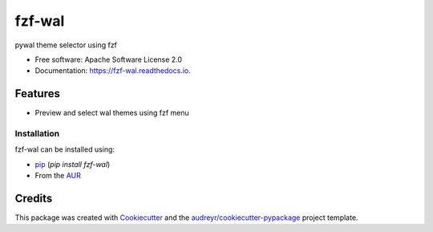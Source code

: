 =======
fzf-wal
=======

.. image:: screenshot.gif

.. image:: https://img.shields.io/pypi/v/fzf_wal.svg
        :target: https://pypi.python.org/pypi/fzf_wal

.. image:: https://img.shields.io/travis/shanedabes/fzf_wal.svg
        :target: https://travis-ci.org/shanedabes/fzf_wal

.. image:: https://readthedocs.org/projects/fzf-wal/badge/?version=latest
        :target: https://fzf-wal.readthedocs.io/en/latest/?badge=latest
        :alt: Documentation Status


.. image:: https://pyup.io/repos/github/shanedabes/fzf_wal/shield.svg
     :target: https://pyup.io/repos/github/shanedabes/fzf_wal/
     :alt: Updates



pywal theme selector using fzf


* Free software: Apache Software License 2.0
* Documentation: https://fzf-wal.readthedocs.io.


Features
--------

* Preview and select wal themes using fzf menu

Installation
____________

fzf-wal can be installed using:

* `pip`_ (`pip install fzf-wal`)
* From the `AUR`_

.. _pip: https://pypi.org/project/fzf-wal/
.. _AUR: https://aur.archlinux.org/packages/python-fzf-wal/

Credits
-------

This package was created with Cookiecutter_ and the `audreyr/cookiecutter-pypackage`_ project template.

.. _Cookiecutter: https://github.com/audreyr/cookiecutter
.. _`audreyr/cookiecutter-pypackage`: https://github.com/audreyr/cookiecutter-pypackage
